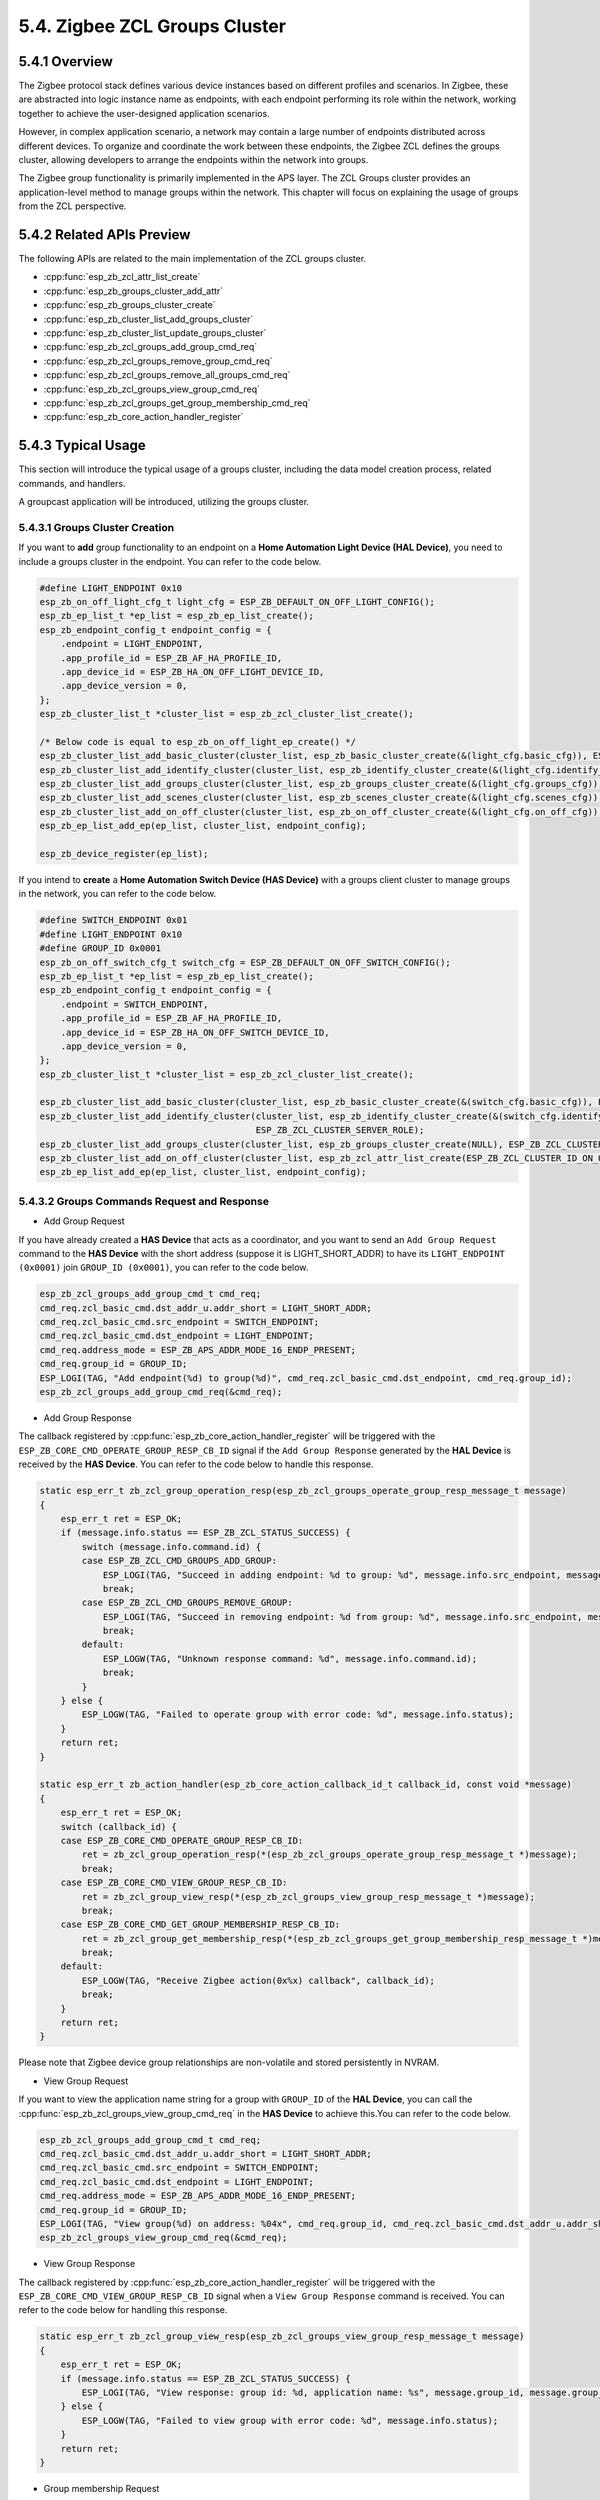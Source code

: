 5.4. Zigbee ZCL Groups Cluster
-------------------------------

5.4.1 Overview
~~~~~~~~~~~~~~~
The Zigbee protocol stack defines various device instances based on different profiles and scenarios.
In Zigbee, these are abstracted into logic instance name as endpoints, with each endpoint performing its role
within the network, working together to achieve the user-designed application scenarios.

However, in complex application scenario, a network may contain a large number of endpoints distributed across
different devices. To organize and coordinate the work between these endpoints, the Zigbee ZCL defines the groups
cluster, allowing developers to arrange the endpoints within the network into groups.

The Zigbee group functionality is primarily implemented in the APS layer. The ZCL Groups cluster provides an
application-level method to manage groups within the network. This chapter will focus on explaining the usage
of groups from the ZCL perspective.


5.4.2 Related APIs Preview
~~~~~~~~~~~~~~~~~~~~~~~~~~~
The following APIs are related to the main implementation of the ZCL groups cluster.

- :cpp:func:`esp_zb_zcl_attr_list_create`
- :cpp:func:`esp_zb_groups_cluster_add_attr`
- :cpp:func:`esp_zb_groups_cluster_create`
- :cpp:func:`esp_zb_cluster_list_add_groups_cluster`
- :cpp:func:`esp_zb_cluster_list_update_groups_cluster`
- :cpp:func:`esp_zb_zcl_groups_add_group_cmd_req`
- :cpp:func:`esp_zb_zcl_groups_remove_group_cmd_req`
- :cpp:func:`esp_zb_zcl_groups_remove_all_groups_cmd_req`
- :cpp:func:`esp_zb_zcl_groups_view_group_cmd_req`
- :cpp:func:`esp_zb_zcl_groups_get_group_membership_cmd_req`
- :cpp:func:`esp_zb_core_action_handler_register`

5.4.3  Typical Usage
~~~~~~~~~~~~~~~~~~~~
This section will introduce the typical usage of a groups cluster, including the data model creation process, related commands,
and handlers.

A groupcast application will be introduced, utilizing the groups cluster.

5.4.3.1 Groups Cluster Creation
^^^^^^^^^^^^^^^^^^^^^^^^^^^^^^^

If you want to **add** group functionality to an endpoint on a **Home Automation Light Device (HAL Device)**, you need to include
a groups cluster in the endpoint. You can refer to the code below.

.. code-block:: c

    #define LIGHT_ENDPOINT 0x10
    esp_zb_on_off_light_cfg_t light_cfg = ESP_ZB_DEFAULT_ON_OFF_LIGHT_CONFIG();
    esp_zb_ep_list_t *ep_list = esp_zb_ep_list_create();
    esp_zb_endpoint_config_t endpoint_config = {
        .endpoint = LIGHT_ENDPOINT,
        .app_profile_id = ESP_ZB_AF_HA_PROFILE_ID,
        .app_device_id = ESP_ZB_HA_ON_OFF_LIGHT_DEVICE_ID,
        .app_device_version = 0,
    };
    esp_zb_cluster_list_t *cluster_list = esp_zb_zcl_cluster_list_create();

    /* Below code is equal to esp_zb_on_off_light_ep_create() */
    esp_zb_cluster_list_add_basic_cluster(cluster_list, esp_zb_basic_cluster_create(&(light_cfg.basic_cfg)), ESP_ZB_ZCL_CLUSTER_SERVER_ROLE);
    esp_zb_cluster_list_add_identify_cluster(cluster_list, esp_zb_identify_cluster_create(&(light_cfg.identify_cfg)), ESP_ZB_ZCL_CLUSTER_SERVER_ROLE);
    esp_zb_cluster_list_add_groups_cluster(cluster_list, esp_zb_groups_cluster_create(&(light_cfg.groups_cfg)), ESP_ZB_ZCL_CLUSTER_SERVER_ROLE);
    esp_zb_cluster_list_add_scenes_cluster(cluster_list, esp_zb_scenes_cluster_create(&(light_cfg.scenes_cfg)), ESP_ZB_ZCL_CLUSTER_SERVER_ROLE);
    esp_zb_cluster_list_add_on_off_cluster(cluster_list, esp_zb_on_off_cluster_create(&(light_cfg.on_off_cfg)), ESP_ZB_ZCL_CLUSTER_SERVER_ROLE);
    esp_zb_ep_list_add_ep(ep_list, cluster_list, endpoint_config);

    esp_zb_device_register(ep_list);


If you intend to **create** a **Home Automation Switch Device (HAS Device)** with a groups client cluster to manage groups in the network,
you can refer to the code below.

.. code-block:: c

    #define SWITCH_ENDPOINT 0x01
    #define LIGHT_ENDPOINT 0x10
    #define GROUP_ID 0x0001
    esp_zb_on_off_switch_cfg_t switch_cfg = ESP_ZB_DEFAULT_ON_OFF_SWITCH_CONFIG();
    esp_zb_ep_list_t *ep_list = esp_zb_ep_list_create();
    esp_zb_endpoint_config_t endpoint_config = {
        .endpoint = SWITCH_ENDPOINT,
        .app_profile_id = ESP_ZB_AF_HA_PROFILE_ID,
        .app_device_id = ESP_ZB_HA_ON_OFF_SWITCH_DEVICE_ID,
        .app_device_version = 0,
    };
    esp_zb_cluster_list_t *cluster_list = esp_zb_zcl_cluster_list_create();

    esp_zb_cluster_list_add_basic_cluster(cluster_list, esp_zb_basic_cluster_create(&(switch_cfg.basic_cfg)), ESP_ZB_ZCL_CLUSTER_SERVER_ROLE);
    esp_zb_cluster_list_add_identify_cluster(cluster_list, esp_zb_identify_cluster_create(&(switch_cfg.identify_cfg)),
                                             ESP_ZB_ZCL_CLUSTER_SERVER_ROLE);
    esp_zb_cluster_list_add_groups_cluster(cluster_list, esp_zb_groups_cluster_create(NULL), ESP_ZB_ZCL_CLUSTER_CLIENT_ROLE);
    esp_zb_cluster_list_add_on_off_cluster(cluster_list, esp_zb_zcl_attr_list_create(ESP_ZB_ZCL_CLUSTER_ID_ON_OFF), ESP_ZB_ZCL_CLUSTER_CLIENT_ROLE);
    esp_zb_ep_list_add_ep(ep_list, cluster_list, endpoint_config);


5.4.3.2 Groups Commands Request and Response
^^^^^^^^^^^^^^^^^^^^^^^^^^^^^^^^^^^^^^^^^^^^

- Add Group Request

If you have already created a **HAS Device** that acts as a coordinator, and you want to send an ``Add Group Request``
command to the **HAS Device** with the short address (suppose it is LIGHT_SHORT_ADDR) to have its ``LIGHT_ENDPOINT (0x0001)`` join
``GROUP_ID (0x0001)``, you can refer to the code below.

.. code-block:: c

    esp_zb_zcl_groups_add_group_cmd_t cmd_req;
    cmd_req.zcl_basic_cmd.dst_addr_u.addr_short = LIGHT_SHORT_ADDR;
    cmd_req.zcl_basic_cmd.src_endpoint = SWITCH_ENDPOINT;
    cmd_req.zcl_basic_cmd.dst_endpoint = LIGHT_ENDPOINT;
    cmd_req.address_mode = ESP_ZB_APS_ADDR_MODE_16_ENDP_PRESENT;
    cmd_req.group_id = GROUP_ID;
    ESP_LOGI(TAG, "Add endpoint(%d) to group(%d)", cmd_req.zcl_basic_cmd.dst_endpoint, cmd_req.group_id);
    esp_zb_zcl_groups_add_group_cmd_req(&cmd_req);


- Add Group Response

The callback registered by :cpp:func:`esp_zb_core_action_handler_register` will be triggered with the
``ESP_ZB_CORE_CMD_OPERATE_GROUP_RESP_CB_ID`` signal if the ``Add Group Response`` generated by the
**HAL Device** is received by the **HAS Device**. You can refer to the code below to handle this response.

.. code-block:: c

    static esp_err_t zb_zcl_group_operation_resp(esp_zb_zcl_groups_operate_group_resp_message_t message)
    {
        esp_err_t ret = ESP_OK;
        if (message.info.status == ESP_ZB_ZCL_STATUS_SUCCESS) {
            switch (message.info.command.id) {
            case ESP_ZB_ZCL_CMD_GROUPS_ADD_GROUP:
                ESP_LOGI(TAG, "Succeed in adding endpoint: %d to group: %d", message.info.src_endpoint, message.group_id);
                break;
            case ESP_ZB_ZCL_CMD_GROUPS_REMOVE_GROUP:
                ESP_LOGI(TAG, "Succeed in removing endpoint: %d from group: %d", message.info.src_endpoint, message.group_id);
                break;
            default:
                ESP_LOGW(TAG, "Unknown response command: %d", message.info.command.id);
                break;
            }
        } else {
            ESP_LOGW(TAG, "Failed to operate group with error code: %d", message.info.status);
        }
        return ret;
    }

    static esp_err_t zb_action_handler(esp_zb_core_action_callback_id_t callback_id, const void *message)
    {
        esp_err_t ret = ESP_OK;
        switch (callback_id) {
        case ESP_ZB_CORE_CMD_OPERATE_GROUP_RESP_CB_ID:
            ret = zb_zcl_group_operation_resp(*(esp_zb_zcl_groups_operate_group_resp_message_t *)message);
            break;
        case ESP_ZB_CORE_CMD_VIEW_GROUP_RESP_CB_ID:
            ret = zb_zcl_group_view_resp(*(esp_zb_zcl_groups_view_group_resp_message_t *)message);
            break;
        case ESP_ZB_CORE_CMD_GET_GROUP_MEMBERSHIP_RESP_CB_ID:
            ret = zb_zcl_group_get_membership_resp(*(esp_zb_zcl_groups_get_group_membership_resp_message_t *)message);
            break;
        default:
            ESP_LOGW(TAG, "Receive Zigbee action(0x%x) callback", callback_id);
            break;
        }
        return ret;
    }


Please note that Zigbee device group relationships are non-volatile and stored persistently in NVRAM.


- View Group Request

If you want to view the application name string for a group with ``GROUP_ID`` of the **HAL Device**, you can
call the :cpp:func:`esp_zb_zcl_groups_view_group_cmd_req` in the **HAS Device** to achieve this.You can refer
to the code below. 

.. code-block:: c

    esp_zb_zcl_groups_add_group_cmd_t cmd_req;
    cmd_req.zcl_basic_cmd.dst_addr_u.addr_short = LIGHT_SHORT_ADDR;
    cmd_req.zcl_basic_cmd.src_endpoint = SWITCH_ENDPOINT;
    cmd_req.zcl_basic_cmd.dst_endpoint = LIGHT_ENDPOINT;
    cmd_req.address_mode = ESP_ZB_APS_ADDR_MODE_16_ENDP_PRESENT;
    cmd_req.group_id = GROUP_ID;
    ESP_LOGI(TAG, "View group(%d) on address: %04x", cmd_req.group_id, cmd_req.zcl_basic_cmd.dst_addr_u.addr_short);
    esp_zb_zcl_groups_view_group_cmd_req(&cmd_req);


- View Group Response

The callback registered by :cpp:func:`esp_zb_core_action_handler_register` will be triggered with the
``ESP_ZB_CORE_CMD_VIEW_GROUP_RESP_CB_ID`` signal when a ``View Group Response`` command is received.
You can refer to the code below for handling this response.

.. code-block:: c

    static esp_err_t zb_zcl_group_view_resp(esp_zb_zcl_groups_view_group_resp_message_t message)
    {
        esp_err_t ret = ESP_OK;
        if (message.info.status == ESP_ZB_ZCL_STATUS_SUCCESS) {
            ESP_LOGI(TAG, "View response: group id: %d, application name: %s", message.group_id, message.group_name ? message.group_name : 0);
        } else {
            ESP_LOGW(TAG, "Failed to view group with error code: %d", message.info.status);
        }
        return ret;
    }


- Group membership Request

If you want to inquire about the group capacity of the **HAL Device** and the relationship between
``LIGHT_ENDPOINT`` and the group list, you can call :cpp:func:`esp_zb_zcl_groups_get_group_membership_cmd_req`
to do so. Please note that if `cmd_req.group_count` is set to zero, all group identifiers related to
``LIGHT_ENDPOINT`` will be included in the response.

.. code-block:: c

    esp_zb_zcl_groups_get_group_membership_cmd_t cmd_req;
    uint16_t group_list[] = {};
    cmd_req.zcl_basic_cmd.dst_addr_u.addr_short = LIGHT_SHORT_ADDR;
    cmd_req.zcl_basic_cmd.src_endpoint = SWITCH_ENDPOINT;
    cmd_req.zcl_basic_cmd.dst_endpoint = LIGHT_ENDPOINT;
    cmd_req.address_mode = ESP_ZB_APS_ADDR_MODE_16_ENDP_PRESENT;
    cmd_req.group_count = 0;
    cmd_req.group_list = group_list;
    esp_zb_zcl_groups_get_group_membership_cmd_req(&cmd_req);
    ESP_LOGI(TAG, "Get the group membership of endpoint %d", cmd_req.zcl_basic_cmd.dst_endpoint);


- Group membership Response

The callback registered by :cpp:func:`esp_zb_core_action_handler_register` will be triggered with the
``ESP_ZB_CORE_CMD_GET_GROUP_MEMBERSHIP_RESP_CB_ID`` signal when the ``Group Membership Response`` is
received by the **HAS Device**. You can refer to the code below to handle this response.

.. code-block:: c

    static esp_err_t zb_zcl_group_get_membership_resp(esp_zb_zcl_groups_get_group_membership_resp_message_t message)
    {
        esp_err_t ret = ESP_OK;
        if (message.info.status == ESP_ZB_ZCL_STATUS_SUCCESS) {
            ESP_LOGI(TAG, "Group membership from address: %04x, Src_endpoint: %d, capacity: %d", message.info.src_address.u.short_addr,
                    message.info.src_endpoint, message.capacity);
            ESP_LOGI(TAG, "Group List:");
            for (int i = 0; i < message.group_count; i++) {
                ESP_LOGI(TAG, "index: %d, Group ID: %d", i, message.group_id[i]);
            }
        }
        return ret;
    }


- Remove Group Request

If you intend to remove a ``LIGHT_ENDPOINT`` endpoint from ``GROUP_ID`` in the **HAL Device**,
you can call the :cpp:func:`esp_zb_zcl_groups_remove_group_cmd_req` to achieve this.

.. code-block:: c

    esp_zb_zcl_groups_add_group_cmd_t cmd_req;
    cmd_req.zcl_basic_cmd.dst_addr_u.addr_short = LIGHT_SHORT_ADDR;
    cmd_req.zcl_basic_cmd.src_endpoint = SWITCH_ENDPOINT;
    cmd_req.zcl_basic_cmd.dst_endpoint = LIGHT_ENDPOINT;
    cmd_req.address_mode = ESP_ZB_APS_ADDR_MODE_16_ENDP_PRESENT;
    cmd_req.group_id = GROUP_ID;
    ESP_LOGI(TAG, "Remove endpoint(%d) from group(%d)", cmd_req.zcl_basic_cmd.dst_endpoint, cmd_req.group_id);
    esp_zb_zcl_groups_remove_group_cmd_req(&cmd_req);

- Remove Group Response

The callback registered by :cpp:func:`esp_zb_core_action_handler_register` will be triggered with the
``ESP_ZB_CORE_CMD_OPERATE_GROUP_RESP_CB_ID`` signal when a ``Remove Group Response`` is received by the
**HAS Device**. The implementation for handling this response is the similar as for the ``Add Group Response``.

- Remove All Groups Request 

If you intend to remove all group memberships from the **HAL Device**, you can follow the code below.

.. code-block:: c

    esp_zb_zcl_groups_remove_all_groups_cmd_t cmd_req;
    cmd_req.zcl_basic_cmd.dst_addr_u.addr_short = LIGHT_SHORT_ADDR;
    cmd_req.zcl_basic_cmd.src_endpoint = SWITCH_ENDPOINT;
    cmd_req.zcl_basic_cmd.dst_endpoint = LIGHT_ENDPOINT;
    cmd_req.address_mode = ESP_ZB_APS_ADDR_MODE_16_ENDP_PRESENT;
    esp_zb_zcl_groups_remove_all_groups_cmd_req(&cmd_req);
    ESP_LOGI(TAG, "Remove all group from device address %d", cmd_req.zcl_basic_cmd.dst_addr_u.addr_short);

- Remove All Groups Response

The response is not required for the ``Remove All Groups Request``.


5.4.3.3 Group Cast
^^^^^^^^^^^^^^^^^^
The ZCL Groups cluster provides group management options, enabling developers to implement group casting
functionality, which allows a Zigbee command to be sent from one endpoint to multiple endpoints simultaneously.
For example, if you have three devices (two HAL Devices and one HAS Device) and you want to use group casting
to control the lights of the **HAL Devices** from the **HAS Device**, you can follow these steps:

- Send the :cpp:func:`esp_zb_zcl_groups_add_group_cmd_req` to the HAL Devices to add their ``LIGHT_ENDPOINT`` to the same group.
- Use the following code to groupcast the ``ESP_ZB_ZCL_CMD_ON_OFF_TOGGLE_ID`` command to control all the lights simultaneously:

.. code-block:: c

    esp_zb_zcl_on_off_cmd_t cmd_req;
    cmd_req.zcl_basic_cmd.dst_addr_u.addr_short = GROUP_ID;
    cmd_req.zcl_basic_cmd.src_endpoint = SWITCH_ENDPOINT;
    cmd_req.address_mode = ESP_ZB_APS_ADDR_MODE_16_GROUP_ENDP_NOT_PRESENT;
    cmd_req.on_off_cmd_id = ESP_ZB_ZCL_CMD_ON_OFF_TOGGLE_ID;
    ESP_EARLY_LOGI(TAG, "Send 'on_off toggle' command to group(%d)", cmd_req.zcl_basic_cmd.dst_addr_u.addr_short);
    esp_zb_zcl_on_off_cmd_req(&cmd_req);


Please note that the destination address is replaced with the ``GROUP_ID``, and the address mode is
``ESP_ZB_APS_ADDR_MODE_16_GROUP_ENDP_NOT_PRESENT`` in this command.

Since group casting is performed via a broadcast to all devices for which **macRxOnWhenIdle = TRUE**,
sleeping end devices will not be able to benefit from the features of the Groups and Scenes server cluster.
